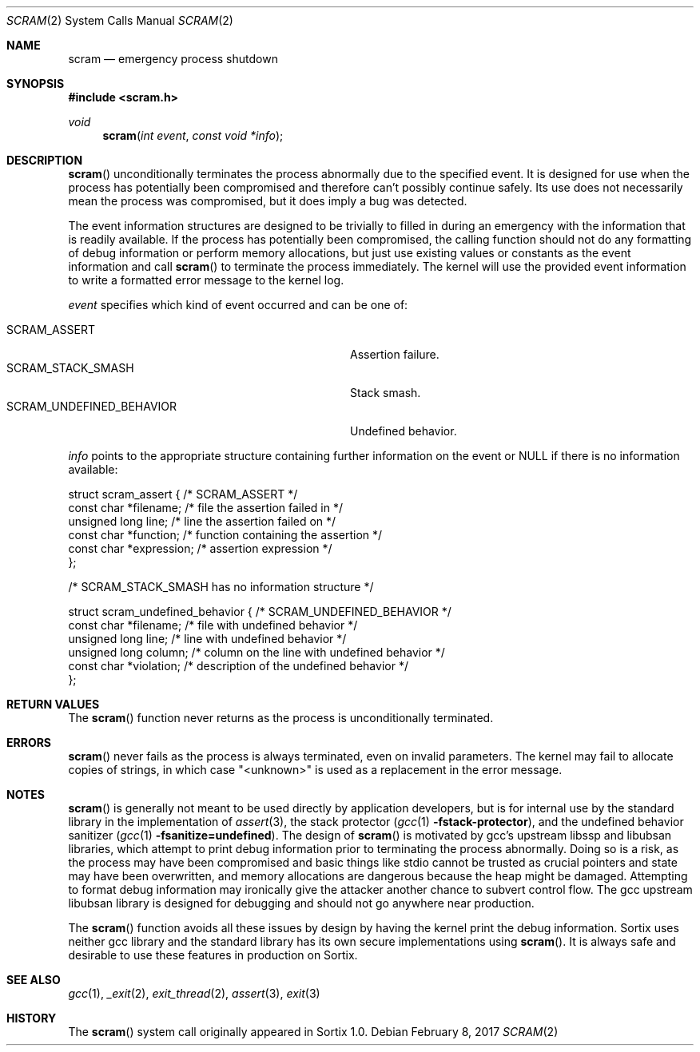 .Dd February 8, 2017
.Dt SCRAM 2
.Os
.Sh NAME
.Nm scram
.Nd emergency process shutdown
.Sh SYNOPSIS
.In scram.h
.Ft void
.Fn scram "int event" "const void *info"
.Sh DESCRIPTION
.Fn scram
unconditionally terminates the process abnormally due to the specified event.
It is designed for use when the process has potentially been compromised and
therefore can’t possibly continue safely.
Its use does not necessarily mean the process was compromised, but it does imply
a bug was detected.
.Pp
The event information structures are designed to be trivially to filled in
during an emergency with the information that is readily available.
If the process has potentially been compromised, the calling function should not
do any formatting of debug information or perform memory allocations, but just
use existing values or constants as the event information and call
.Fn scram
to terminate the process immediately.
The kernel will use the provided event information to write a formatted error
message to the kernel log.
.Pp
.Fa event
specifies which kind of event occurred and can be one of:
.Pp
.Bl -tag -width "SCRAM_UNDEFINED_BEHAVIOR" -compact -offset indent
.It SCRAM_ASSERT
Assertion failure.
.It SCRAM_STACK_SMASH
Stack smash.
.It SCRAM_UNDEFINED_BEHAVIOR
Undefined behavior.
.El
.Pp
.Fa info
points to the appropriate structure containing further information on the event
or
.Dv NULL
if there is no information available:
.Bd -literal
struct scram_assert { /* SCRAM_ASSERT */
    const char *filename; /* file the assertion failed in */
    unsigned long line; /* line the assertion failed on */
    const char *function; /* function containing the assertion */
    const char *expression; /* assertion expression */
};

/* SCRAM_STACK_SMASH has no information structure */

struct scram_undefined_behavior { /* SCRAM_UNDEFINED_BEHAVIOR */
    const char *filename; /* file with undefined behavior */
    unsigned long line; /* line with undefined behavior */
    unsigned long column; /* column on the line with undefined behavior */
    const char *violation; /* description of the undefined behavior */
};
.Ed
.Sh RETURN VALUES
The
.Fn scram
function never returns as the process is unconditionally terminated.
.Sh ERRORS
.Fn scram
never fails as the process is always terminated, even on invalid parameters.
The kernel may fail to allocate copies of strings, in which case "<unknown>" is
used as a replacement in the error message.
.Sh NOTES
.Fn scram
is generally not meant to be used directly by application developers, but is for
internal use by the standard library in the implementation of
.Xr assert 3 ,
the stack protector
.Xr ( gcc 1
.Fl fstack-protector ) ,
and the undefined behavior sanitizer
.Xr ( gcc 1
.Fl fsanitize=undefined ) .
The design of
.Fn scram
is motivated by gcc's upstream libssp and libubsan libraries, which attempt to
print debug information prior to terminating the process abnormally.
Doing so is a risk, as the process may have been compromised and basic things
like stdio cannot be trusted as crucial pointers and state may have been
overwritten, and memory allocations are dangerous because the heap might be
damaged.
Attempting to format debug information may ironically give the attacker another
chance to subvert control flow.
The gcc upstream libubsan library is designed for debugging and should not go
anywhere near production.
.Pp
The
.Fn scram
function avoids all these issues by design by having the kernel print the debug
information.
Sortix uses neither gcc library and the standard library has its own secure
implementations using
.Fn scram .
It is always safe and desirable to use these features in production on Sortix.
.Sh SEE ALSO
.Xr gcc 1 ,
.Xr _exit 2 ,
.Xr exit_thread 2 ,
.Xr assert 3 ,
.Xr exit 3
.Sh HISTORY
The
.Fn scram
system call originally appeared in Sortix 1.0.
